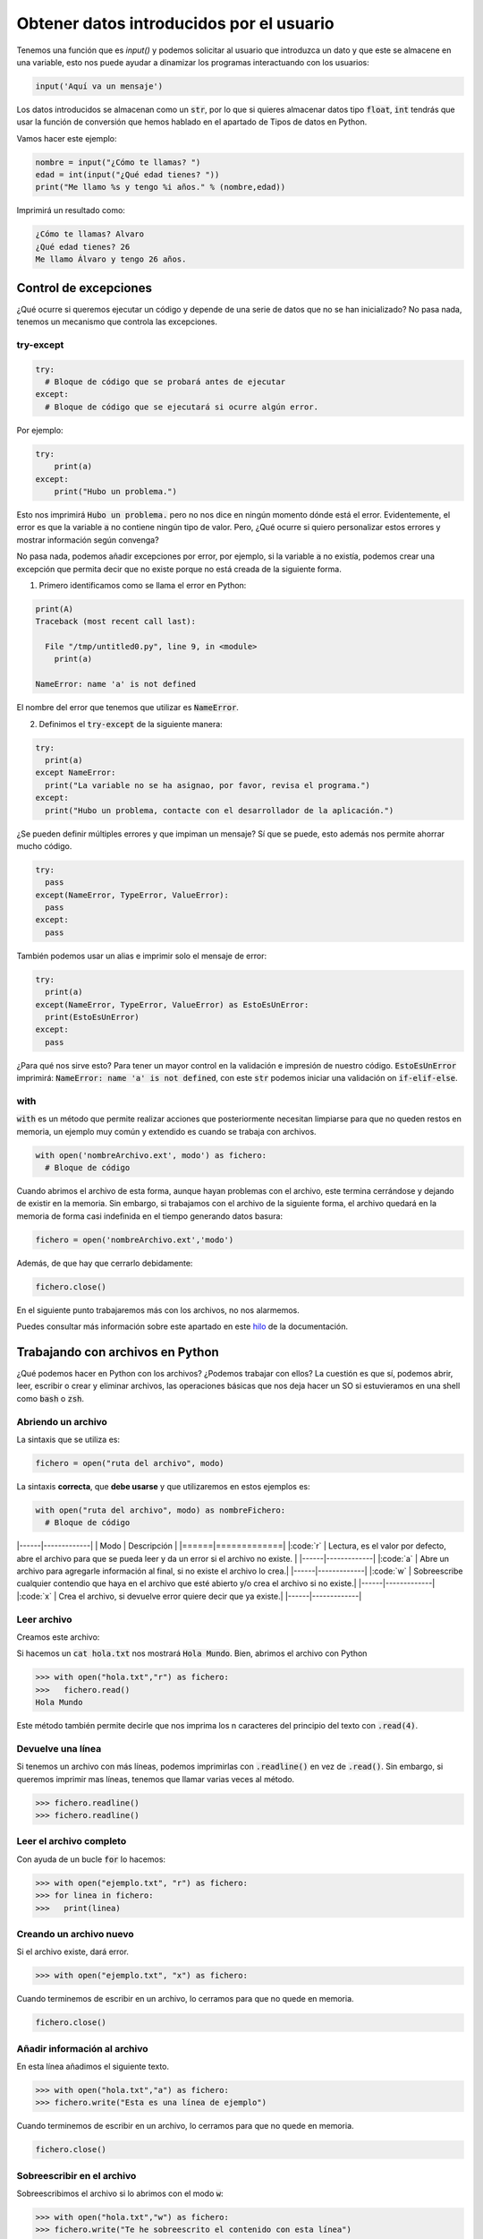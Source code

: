 Obtener datos introducidos por el usuario
----

Tenemos una función que es `input()` y podemos solicitar al usuario que introduzca un dato y que este se almacene en una variable, esto nos puede ayudar a dinamizar los programas interactuando con los usuarios:

.. code-block:: python
  
  input('Aquí va un mensaje')

.. note::

Los datos introducidos se almacenan como un :code:`str`, por lo que si quieres almacenar datos tipo :code:`float`, :code:`int` tendrás que usar la función de conversión que hemos hablado en el apartado de Tipos de datos en Python.

Vamos hacer este ejemplo:

.. code-block:: python

  nombre = input("¿Cómo te llamas? ")
  edad = int(input("¿Qué edad tienes? "))
  print("Me llamo %s y tengo %i años." % (nombre,edad))

Imprimirá un resultado como:

.. code-block::

  ¿Cómo te llamas? Alvaro
  ¿Qué edad tienes? 26
  Me llamo Álvaro y tengo 26 años.


Control de excepciones
####

¿Qué ocurre si queremos ejecutar un código y depende de una serie de datos que no se han inicializado? No pasa nada, tenemos un mecanismo que controla las excepciones.

try-except
^^^^
.. code-block:: python

  try:
    # Bloque de código que se probará antes de ejecutar
  except:
    # Bloque de código que se ejecutará si ocurre algún error.


Por ejemplo:

.. code-block:: python

  try:
      print(a)
  except:
      print("Hubo un problema.")


Esto nos imprimirá :code:`Hubo un problema.` pero no nos dice en ningún momento dónde está el error. Evidentemente, el error es que la variable :code:`a` no contiene ningún tipo de valor. Pero, ¿Qué ocurre si quiero personalizar estos errores y mostrar información según convenga?

No pasa nada, podemos añadir excepciones por error, por ejemplo, si la variable :code:`a` no existía, podemos crear una excepción que permita decir que no existe porque no está creada de la siguiente forma.

1. Primero identificamos como se llama el error en Python:

.. code-block:: python

  print(A)
  Traceback (most recent call last):

    File "/tmp/untitled0.py", line 9, in <module>
      print(a)

  NameError: name 'a' is not defined

El nombre del error que tenemos que utilizar es :code:`NameError`.

2. Definimos el :code:`try-except` de la siguiente manera:

.. code-block:: python

  try:
    print(a)
  except NameError:
    print("La variable no se ha asignao, por favor, revisa el programa.")
  except:
    print("Hubo un problema, contacte con el desarrollador de la aplicación.")


¿Se pueden definir múltiples errores y que impiman un mensaje?
Sí que se puede, esto además nos permite ahorrar mucho código.

.. code-block:: python

  try:
    pass
  except(NameError, TypeError, ValueError):
    pass
  except:
    pass


También podemos usar un alias e imprimir solo el mensaje de error:

.. code-block:: python

  try:
    print(a)
  except(NameError, TypeError, ValueError) as EstoEsUnError:
    print(EstoEsUnError)
  except:
    pass


¿Para qué nos sirve esto? Para tener un mayor control en la validación e impresión de nuestro código. :code:`EstoEsUnError` imprimirá: :code:`NameError: name 'a' is not defined`, con este :code:`str` podemos iniciar una validación on :code:`if-elif-else`.

with
^^^^

:code:`with` es un método que permite realizar acciones que posteriormente necesitan limpiarse para que no queden restos en memoria, un ejemplo muy común y extendido es cuando se trabaja con archivos.

.. code-block:: python

  with open('nombreArchivo.ext', modo') as fichero:
    # Bloque de código

Cuando abrimos el archivo de esta forma, aunque hayan problemas con el archivo, este termina cerrándose y dejando de existir en la memoria. Sin embargo, si trabajamos con el archivo de la siguiente forma, el archivo quedará en la memoria de forma casi indefinida en el tiempo generando datos basura:

.. code-block:: python

  fichero = open('nombreArchivo.ext','modo')

Además, de que hay que cerrarlo debidamente:

.. code-block:: python

  fichero.close()

En el siguiente punto trabajaremos más con los archivos, no nos alarmemos.

Puedes consultar más información sobre este apartado en este `hilo <https://docs.python.org/3/tutorial/errors.html>`_ de la documentación.

Trabajando con archivos en Python
####

¿Qué podemos hacer en Python con los archivos? ¿Podemos trabajar con ellos?
La cuestión es que sí, podemos abrir, leer, escribir o crear y eliminar archivos, las operaciones básicas que nos deja hacer un SO si estuvieramos en una shell como :code:`bash` o :code:`zsh`.

Abriendo un archivo
^^^^

La sintaxis que se utiliza es:

.. code-block:: python

  fichero = open("ruta del archivo", modo)

La sintaxis **correcta**, que **debe usarse** y que utilizaremos en estos ejemplos es:

.. code-block:: python

  with open("ruta del archivo", modo) as nombreFichero:
    # Bloque de código

|------|-------------|
| Modo | Descripción |
|======|=============|
|:code:`r` | Lectura, es el valor por defecto, abre el archivo para que se pueda leer y da un error si el archivo no existe. |
|------|-------------|
|:code:`a` | Abre un archivo para agregarle información al final, si no existe el archivo lo crea.|
|------|-------------|
|:code:`w` | Sobreescribe cualquier contendio que haya en el archivo que esté abierto y/o crea el archivo si no existe.|
|------|-------------|
|:code:`x` | Crea el archivo, si devuelve error quiere decir que ya existe.|
|------|-------------|

Leer archivo
^^^^

Creamos este archivo:

.. code-block:: bash
  $ cd /home/$USER/
  $ cat << EOF >> hola.txt
  > Hola Mundo
  > EOF

Si hacemos un :code:`cat hola.txt` nos mostrará :code:`Hola Mundo`.
Bien, abrimos el archivo con Python

.. code-block:: python

  >>> with open("hola.txt","r") as fichero:
  >>>   fichero.read()
  Hola Mundo

Este método también permite decirle que nos imprima los n caracteres del principio del texto con :code:`.read(4)`.

Devuelve una línea
^^^^

Si tenemos un archivo con más líneas, podemos imprimirlas con :code:`.readline()` en vez de :code:`.read()`. Sin embargo, si queremos imprimir mas líneas, tenemos que llamar varias veces al método.

.. code-block:: python

  >>> fichero.readline()
  >>> fichero.readline()


Leer el archivo completo
^^^^

Con ayuda de un bucle :code:`for` lo hacemos:

.. code-block:: python

  >>> with open("ejemplo.txt", "r") as fichero:
  >>> for linea in fichero:
  >>>   print(linea)

Creando un archivo nuevo
^^^^

Si el archivo existe, dará error.

.. code-block:: python
  
  >>> with open("ejemplo.txt", "x") as fichero:

Cuando terminemos de escribir en un archivo, lo cerramos para que no quede en memoria.

.. code-block:: python

  fichero.close()

Añadir información al archivo
^^^^

En esta línea añadimos el siguiente texto.

.. code-block:: python

  >>> with open("hola.txt","a") as fichero:
  >>> fichero.write("Esta es una línea de ejemplo")

Cuando terminemos de escribir en un archivo, lo cerramos para que no quede en memoria.

.. code-block:: python
  
  fichero.close()

Sobreescribir en el archivo
^^^^

Sobreescribimos el archivo si lo abrimos con el modo :code:`w`:

.. code-block:: python

  >>> with open("hola.txt","w") as fichero:
  >>> fichero.write("Te he sobreescrito el contenido con esta línea")

Cuando terminemos de escribir en un archivo, lo cerramos para que no quede en memoria.

.. code-block:: python
  fichero.close()


Eliminar un archivo
^^^^

Hay que importar un módulo llamado :code:`os`:

.. code-block:: python
  import os
  os.remove("hola.txt")


